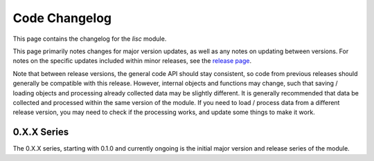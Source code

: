 Code Changelog
==============

This page contains the changelog for the `lisc` module.

This page primarily notes changes for major version updates, as well as any notes on updating between versions. For notes on the specific updates included within minor releases, see the
`release page <https://github.com/lisc-tools/lisc/releases>`_.

Note that between release versions, the general code API should stay consistent, so code from previous releases should generally be compatible with this release. However, internal objects and functions may change, such that saving / loading objects and processing already collected data may be slightly different. It is generally recommended that data be collected and processed within the same version of the module. If you need to load / process data from a different release version, you may need to check if the processing works, and update some things to make it work.

0.X.X Series
------------

The 0.X.X series, starting with 0.1.0 and currently ongoing is the initial major version and release series of the module.
